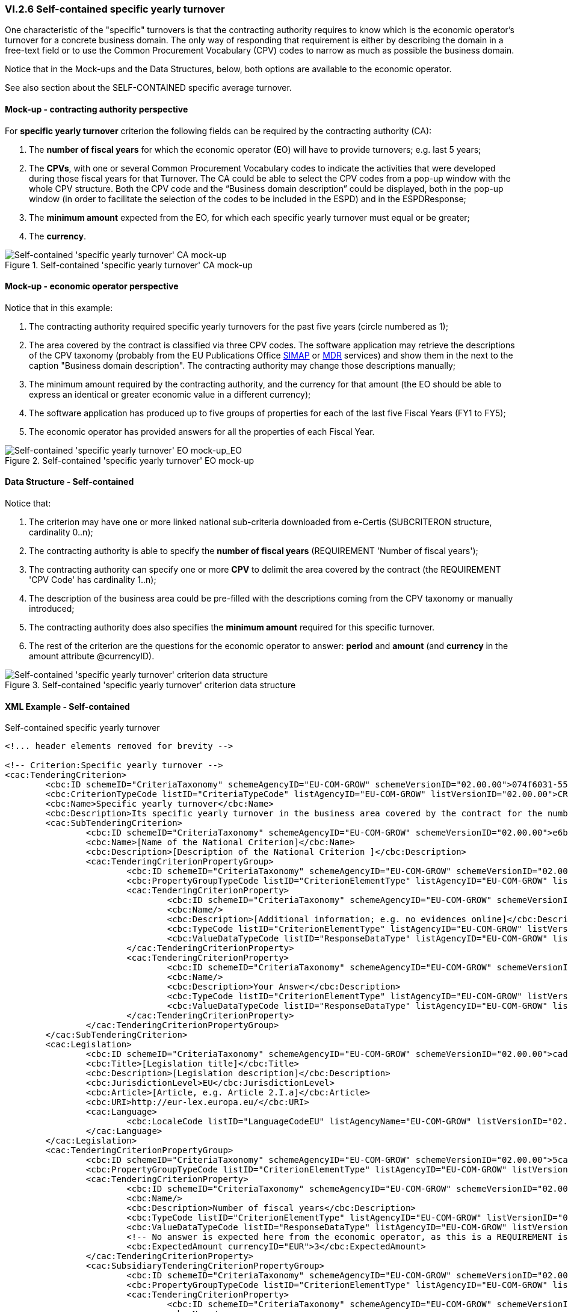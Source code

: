 
=== VI.2.6 Self-contained specific yearly turnover

One characteristic of the "specific" turnovers is that the contracting authority requires to know which is the economic operator's turnover for a concrete business domain. The only way of responding that requirement is either by describing the domain in a free-text field or to use the Common Procurement Vocabulary (CPV) codes to narrow as much as possible the business domain. 

Notice that in the Mock-ups and the Data Structures, below, both options are available to the economic operator.

See also section about the SELF-CONTAINED specific average turnover.

==== Mock-up - contracting authority perspective

For *specific yearly turnover* criterion the following fields can be required by the contracting authority (CA):

. The *number of fiscal years* for which the economic operator (EO) will have to provide turnovers; e.g. last 5 years;

. The *CPVs*, with one or several Common Procurement Vocabulary codes to indicate the activities that were developed during those fiscal years for that Turnover. The CA could be able to select the CPV codes from a pop-up window with the whole CPV structure. Both the CPV code and the “Business domain description” could be displayed, both in the pop-up window (in order to facilitate the selection of the codes to be included in the ESPD) and in the ESPDResponse;

. The *minimum amount* expected from the EO, for which each specific yearly turnover must equal or be greater;

. The *currency*.

.Self-contained 'specific yearly turnover' CA mock-up 
image::Selfcontained_Specific_Yearly_Turnover_CA_mock-up.png[Self-contained 'specific yearly turnover' CA mock-up, alt="Self-contained 'specific yearly turnover' CA mock-up", align="center"]

==== Mock-up - economic operator perspective

Notice that in this example:

. The contracting authority required specific yearly turnovers for the past five years (circle numbered as 1);

. The area covered by the contract is classified via three CPV codes. The software application may retrieve the descriptions of the CPV taxonomy (probably from the EU Publications Office https://simap.ted.europa.eu/en/web/simap/cpv[SIMAP] or http://publications.europa.eu/mdr/index.html[MDR] services) and show them in the next to the caption "Business domain description". The contracting authority may change those descriptions manually;

. The minimum amount required by the contracting authority, and the currency for that amount (the EO should be able to express an identical or greater economic value in a different currency); 

. The software application has produced up to five groups of properties for each of the last five Fiscal Years (FY1 to FY5);

. The economic operator has provided answers for all the properties of each Fiscal Year. 

.Self-contained 'specific yearly turnover' EO mock-up 
image::Selfcontained_Specific_Yearly_Turnovers_EO_mock-up.png[Self-contained 'specific yearly turnover' EO mock-up, alt="Self-contained 'specific yearly turnover' EO mock-up_EO", align="center"]

==== Data Structure - Self-contained

Notice that:

. The criterion may have one or more linked national sub-criteria downloaded from e-Certis (SUBCRITERON structure, cardinality 0..n);

. The contracting authority is able to specify the *number of fiscal years* (REQUIREMENT 'Number of fiscal years');

. The contracting authority can specify one or more *CPV* to delimit the area covered by the contract (the REQUIREMENT 'CPV Code' has cardinality 1..n);

. The description of the business area could be pre-filled with the descriptions coming from the CPV taxonomy or manually introduced;

. The contracting authority does also specifies the *minimum amount* required for this specific turnover.

. The rest of the criterion are the questions for the economic operator to answer: *period* and *amount* (and *currency* in the amount attribute @currencyID).


.Self-contained 'specific yearly turnover' criterion data structure 
image::Selfcontained_Specific_Yearly_Turnover_Data_Structure.png[Self-contained 'specific yearly turnover' criterion data structure, alt="Self-contained 'specific yearly turnover' criterion data structure",align="center"]

==== XML Example - Self-contained

.Self-contained specific yearly turnover
[source,xml]
----
<!... header elements removed for brevity -->

<!-- Criterion:Specific yearly turnover -->
<cac:TenderingCriterion>
	<cbc:ID schemeID="CriteriaTaxonomy" schemeAgencyID="EU-COM-GROW" schemeVersionID="02.00.00">074f6031-55f9-4e99-b9a4-c4363e8bc315</cbc:ID>
	<cbc:CriterionTypeCode listID="CriteriaTypeCode" listAgencyID="EU-COM-GROW" listVersionID="02.00.00">CRITERION.SELECTION.ECONOMIC_FINANCIAL_STANDING.TURNOVER.SPECIFIC_YEARLY</cbc:CriterionTypeCode>
	<cbc:Name>Specific yearly turnover</cbc:Name>
	<cbc:Description>Its specific yearly turnover in the business area covered by the contract for the number of financial years required in the relevant notice, the in the ESPD, the relevant notice or or the ESPD is as follows:</cbc:Description>
	<cac:SubTenderingCriterion>
		<cbc:ID schemeID="CriteriaTaxonomy" schemeAgencyID="EU-COM-GROW" schemeVersionID="02.00.00">e6b21867-95b5-4549-8180-f4673219b179</cbc:ID>
		<cbc:Name>[Name of the National Criterion]</cbc:Name>
		<cbc:Description>[Description of the National Criterion ]</cbc:Description>
		<cac:TenderingCriterionPropertyGroup>
			<cbc:ID schemeID="CriteriaTaxonomy" schemeAgencyID="EU-COM-GROW" schemeVersionID="02.00.00">8c39b505-8abe-44fa-a3e0-f2d78b9d8224</cbc:ID>
			<cbc:PropertyGroupTypeCode listID="CriterionElementType" listAgencyID="EU-COM-GROW" listVersionID="02.00.00">ON*</cbc:PropertyGroupTypeCode>
			<cac:TenderingCriterionProperty>
				<cbc:ID schemeID="CriteriaTaxonomy" schemeAgencyID="EU-COM-GROW" schemeVersionID="02.00.00">3050f9bb-1541-4c4d-afd3-62d6755f0f4e</cbc:ID>
				<cbc:Name/>
				<cbc:Description>[Additional information; e.g. no evidences online]</cbc:Description>
				<cbc:TypeCode listID="CriterionElementType" listAgencyID="EU-COM-GROW" listVersionID="02.00.00">CAPTION</cbc:TypeCode>
				<cbc:ValueDataTypeCode listID="ResponseDataType" listAgencyID="EU-COM-GROW" listVersionID="02.00.00">NONE</cbc:ValueDataTypeCode>
			</cac:TenderingCriterionProperty>
			<cac:TenderingCriterionProperty>
				<cbc:ID schemeID="CriteriaTaxonomy" schemeAgencyID="EU-COM-GROW" schemeVersionID="02.00.00">e380ff85-e749-4a54-89e4-25d32e01951a</cbc:ID>
				<cbc:Name/>
				<cbc:Description>Your Answer</cbc:Description>
				<cbc:TypeCode listID="CriterionElementType" listAgencyID="EU-COM-GROW" listVersionID="02.00.00">QUESTION</cbc:TypeCode>
				<cbc:ValueDataTypeCode listID="ResponseDataType" listAgencyID="EU-COM-GROW" listVersionID="02.00.00">INDICATOR</cbc:ValueDataTypeCode>
			</cac:TenderingCriterionProperty>
		</cac:TenderingCriterionPropertyGroup>
	</cac:SubTenderingCriterion>
	<cac:Legislation>
		<cbc:ID schemeID="CriteriaTaxonomy" schemeAgencyID="EU-COM-GROW" schemeVersionID="02.00.00">cad272a6-69f9-4be5-bcba-9215d0bf7182</cbc:ID>
		<cbc:Title>[Legislation title]</cbc:Title>
		<cbc:Description>[Legislation description]</cbc:Description>
		<cbc:JurisdictionLevel>EU</cbc:JurisdictionLevel>
		<cbc:Article>[Article, e.g. Article 2.I.a]</cbc:Article>
		<cbc:URI>http://eur-lex.europa.eu/</cbc:URI>
		<cac:Language>
			<cbc:LocaleCode listID="LanguageCodeEU" listAgencyName="EU-COM-GROW" listVersionID="02.00.00">EN</cbc:LocaleCode>
		</cac:Language>
	</cac:Legislation>
	<cac:TenderingCriterionPropertyGroup>
		<cbc:ID schemeID="CriteriaTaxonomy" schemeAgencyID="EU-COM-GROW" schemeVersionID="02.00.00">5ca58d66-3ef1-4145-957c-45d5b18a837f</cbc:ID>
		<cbc:PropertyGroupTypeCode listID="CriterionElementType" listAgencyID="EU-COM-GROW" listVersionID="02.00.00">ON*</cbc:PropertyGroupTypeCode>
		<cac:TenderingCriterionProperty>
			<cbc:ID schemeID="CriteriaTaxonomy" schemeAgencyID="EU-COM-GROW" schemeVersionID="02.00.00">ce103845-a9b3-4651-b24b-17d2b1917ba9</cbc:ID>
			<cbc:Name/>
			<cbc:Description>Number of fiscal years</cbc:Description>
			<cbc:TypeCode listID="CriterionElementType" listAgencyID="EU-COM-GROW" listVersionID="02.00.00">REQUIREMENT</cbc:TypeCode>
			<cbc:ValueDataTypeCode listID="ResponseDataType" listAgencyID="EU-COM-GROW" listVersionID="02.00.00">AMOUNT</cbc:ValueDataTypeCode>
			<!-- No answer is expected here from the economic operator, as this is a REQUIREMENT issued by the contracting authority. Hence the element 'cbc:ValueDataTypeCode' contains the type of value of the requirement issued by the contracting authority -->
			<cbc:ExpectedAmount currencyID="EUR">3</cbc:ExpectedAmount>
		</cac:TenderingCriterionProperty>
		<cac:SubsidiaryTenderingCriterionPropertyGroup>
			<cbc:ID schemeID="CriteriaTaxonomy" schemeAgencyID="EU-COM-GROW" schemeVersionID="02.00.00">6d87673d-af3f-4c39-b0e4-fbef046bd435</cbc:ID>
			<cbc:PropertyGroupTypeCode listID="CriterionElementType" listAgencyID="EU-COM-GROW" listVersionID="02.00.00">ON*</cbc:PropertyGroupTypeCode>
			<cac:TenderingCriterionProperty>
				<cbc:ID schemeID="CriteriaTaxonomy" schemeAgencyID="EU-COM-GROW" schemeVersionID="02.00.00">9c4a6643-225f-4db9-b2d3-3f1af2d94629</cbc:ID>
				<cbc:Name/>
				<cbc:Description>CPVs:</cbc:Description>
				<cbc:TypeCode listID="CriterionElementType" listAgencyID="EU-COM-GROW" listVersionID="02.00.00">CAPTION</cbc:TypeCode>
				<cbc:ValueDataTypeCode listID="ResponseDataType" listAgencyID="EU-COM-GROW" listVersionID="02.00.00">NONE</cbc:ValueDataTypeCode>
			</cac:TenderingCriterionProperty>
			<cac:TenderingCriterionProperty>
				<cbc:ID schemeID="CriteriaTaxonomy" schemeAgencyID="EU-COM-GROW" schemeVersionID="02.00.00">d343c5b1-1e3d-4468-814e-e84a32681c54</cbc:ID>
				<cbc:Name/>
				<cbc:Description>CPV Code</cbc:Description>
				<cbc:TypeCode listID="CriterionElementType" listAgencyID="EU-COM-GROW" listVersionID="02.00.00">REQUIREMENT</cbc:TypeCode>
				<cbc:ValueDataTypeCode listID="ResponseDataType" listAgencyID="EU-COM-GROW" listVersionID="02.00.00">CODE</cbc:ValueDataTypeCode>
				<!-- No answer is expected here from the economic operator, as this is a REQUIREMENT issued by the contracting authority. Hence the element 'cbc:ValueDataTypeCode' contains the type of value of the requirement issued by the contracting authority -->
				<cbc:ExpectedCode>70000000-5</cbc:ExpectedCode>
			</cac:TenderingCriterionProperty>
		</cac:SubsidiaryTenderingCriterionPropertyGroup>
		<cac:TenderingCriterionProperty>
			<cbc:ID schemeID="CriteriaTaxonomy" schemeAgencyID="EU-COM-GROW" schemeVersionID="02.00.00">5665ed79-c3d6-4402-9e6c-56799bd2cdb0</cbc:ID>
			<cbc:Name/>
			<cbc:Description>Business domain description</cbc:Description>
			<cbc:TypeCode listID="CriterionElementType" listAgencyID="EU-COM-GROW" listVersionID="02.00.00">REQUIREMENT</cbc:TypeCode>
			<cbc:ValueDataTypeCode listID="ResponseDataType" listAgencyID="EU-COM-GROW" listVersionID="02.00.00">CODE</cbc:ValueDataTypeCode>
			<!-- No answer is expected here from the economic operator, as this is a REQUIREMENT issued by the contracting authority. Hence the element 'cbc:ValueDataTypeCode' contains the type of value of the requirement issued by the contracting authority -->
			<cbc:ExpectedCode>IT consulting / development of semantic interoperability solutions</cbc:ExpectedCode>
		</cac:TenderingCriterionProperty>
		<cac:TenderingCriterionProperty>
			<cbc:ID schemeID="CriteriaTaxonomy" schemeAgencyID="EU-COM-GROW" schemeVersionID="02.00.00">14f56765-a7ae-495b-b1be-6b0855b51257</cbc:ID>
			<cbc:Name/>
			<cbc:Description>Minimum requirement</cbc:Description>
			<cbc:TypeCode listID="CriterionElementType" listAgencyID="EU-COM-GROW" listVersionID="02.00.00">REQUIREMENT</cbc:TypeCode>
			<cbc:ValueDataTypeCode listID="ResponseDataType" listAgencyID="EU-COM-GROW" listVersionID="02.00.00">AMOUNT</cbc:ValueDataTypeCode>
			<!-- No answer is expected here from the economic operator, as this is a REQUIREMENT issued by the contracting authority. Hence the element 'cbc:ValueDataTypeCode' contains the type of value of the requirement issued by the contracting authority -->
			<cbc:ExpectedAmount currencyID="EUR">1000000</cbc:ExpectedAmount>
		</cac:TenderingCriterionProperty>
	</cac:TenderingCriterionPropertyGroup>
	<cac:TenderingCriterionPropertyGroup>
		<cbc:ID schemeID="CriteriaTaxonomy" schemeAgencyID="EU-COM-GROW" schemeVersionID="02.00.00">c0cd9c1c-e90a-4ff9-bce3-ac0fe31abf16</cbc:ID>
		<cbc:PropertyGroupTypeCode listID="CriterionElementType" listAgencyID="EU-COM-GROW" listVersionID="02.00.00">ON*</cbc:PropertyGroupTypeCode>
		<cac:TenderingCriterionProperty>
			<cbc:ID schemeID="CriteriaTaxonomy" schemeAgencyID="EU-COM-GROW" schemeVersionID="02.00.00">2eecaf23-845a-4d6a-9ab7-e54b86ebc8f3</cbc:ID>
			<cbc:Name/>
			<cbc:Description>Start date; End date</cbc:Description>
			<cbc:TypeCode listID="CriterionElementType" listAgencyID="EU-COM-GROW" listVersionID="02.00.00">QUESTION</cbc:TypeCode>
			<cbc:ValueDataTypeCode listID="ResponseDataType" listAgencyID="EU-COM-GROW" listVersionID="02.00.00">PERIOD</cbc:ValueDataTypeCode>
		</cac:TenderingCriterionProperty>
		<cac:TenderingCriterionProperty>
			<cbc:ID schemeID="CriteriaTaxonomy" schemeAgencyID="EU-COM-GROW" schemeVersionID="02.00.00">df26966f-5201-4e9c-87df-4ad0dcaf5451</cbc:ID>
			<cbc:Name/>
			<cbc:Description>Amount</cbc:Description>
			<cbc:TypeCode listID="CriterionElementType" listAgencyID="EU-COM-GROW" listVersionID="02.00.00">QUESTION</cbc:TypeCode>
			<cbc:ValueDataTypeCode listID="ResponseDataType" listAgencyID="EU-COM-GROW" listVersionID="02.00.00">AMOUNT</cbc:ValueDataTypeCode>
		</cac:TenderingCriterionProperty>
	</cac:TenderingCriterionPropertyGroup>
</cac:TenderingCriterion>

<!... rest of elements removed for brevity -->
----
